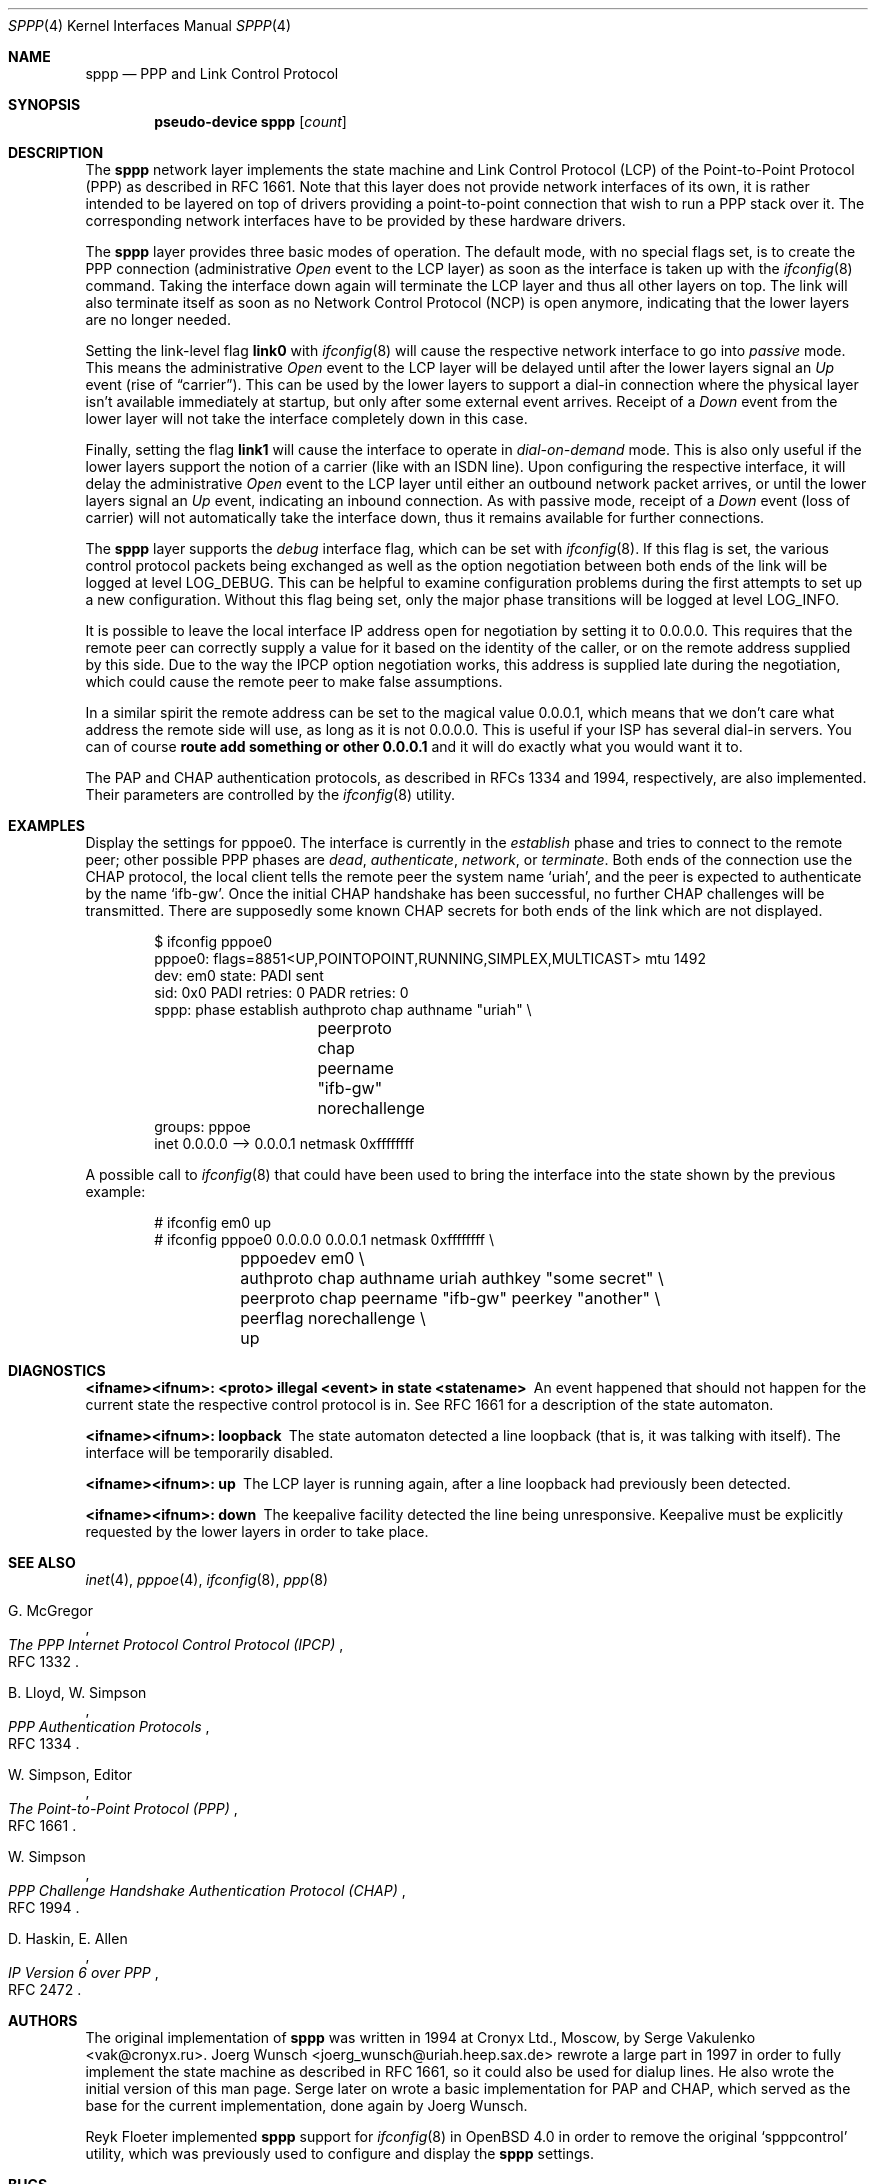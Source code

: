 .\" $OpenBSD: src/share/man/man4/sppp.4,v 1.20 2010/04/05 06:20:43 jmc Exp $
.\"
.\" Copyright (c) 1997 Joerg Wunsch
.\"
.\" All rights reserved.
.\"
.\" Redistribution and use in source and binary forms, with or without
.\" modification, are permitted provided that the following conditions
.\" are met:
.\" 1. Redistributions of source code must retain the above copyright
.\"    notice, this list of conditions and the following disclaimer.
.\" 2. Redistributions in binary form must reproduce the above copyright
.\"    notice, this list of conditions and the following disclaimer in the
.\"    documentation and/or other materials provided with the distribution.
.\"
.\" THIS SOFTWARE IS PROVIDED BY THE DEVELOPERS ``AS IS'' AND ANY EXPRESS OR
.\" IMPLIED WARRANTIES, INCLUDING, BUT NOT LIMITED TO, THE IMPLIED WARRANTIES
.\" OF MERCHANTABILITY AND FITNESS FOR A PARTICULAR PURPOSE ARE DISCLAIMED.
.\" IN NO EVENT SHALL THE DEVELOPERS BE LIABLE FOR ANY DIRECT, INDIRECT,
.\" INCIDENTAL, SPECIAL, EXEMPLARY, OR CONSEQUENTIAL DAMAGES (INCLUDING, BUT
.\" NOT LIMITED TO, PROCUREMENT OF SUBSTITUTE GOODS OR SERVICES; LOSS OF USE,
.\" DATA, OR PROFITS; OR BUSINESS INTERRUPTION) HOWEVER CAUSED AND ON ANY
.\" THEORY OF LIABILITY, WHETHER IN CONTRACT, STRICT LIABILITY, OR TORT
.\" (INCLUDING NEGLIGENCE OR OTHERWISE) ARISING IN ANY WAY OUT OF THE USE OF
.\" THIS SOFTWARE, EVEN IF ADVISED OF THE POSSIBILITY OF SUCH DAMAGE.
.\"
.\"
.Dd $Mdocdate: April 4 2010 $
.Dt SPPP 4
.Os
.Sh NAME
.Nm sppp
.Nd PPP and Link Control Protocol
.Sh SYNOPSIS
.Cd "pseudo-device sppp" Op Ar count
.Sh DESCRIPTION
The
.Nm
network layer implements the state machine and Link Control
Protocol (LCP) of the
Point-to-Point Protocol (PPP)
as described in RFC 1661.
Note that this layer does not provide network interfaces of its own, it is
rather intended to be layered on
top of drivers providing a point-to-point connection that
wish to run a PPP stack over it.
The corresponding network interfaces have to be provided by these hardware
drivers.
.Pp
The
.Nm
layer provides three basic modes of operation.
The default mode, with no special flags set, is to create the
PPP connection (administrative
.Em Open
event to the LCP layer) as soon as the interface is taken up with the
.Xr ifconfig 8
command.
Taking the interface down again will terminate the LCP layer
and thus all other layers on top.
The link will also terminate itself as soon as no Network Control Protocol
(NCP) is open anymore, indicating that the lower layers are no longer needed.
.Pp
Setting the link-level flag
.Cm link0
with
.Xr ifconfig 8
will cause the respective network interface to go into
.Em passive
mode.
This means the administrative
.Em Open
event to the LCP layer will be delayed until after the lower layers
signal an
.Em Up
event (rise of
.Dq carrier ) .
This can be used by the lower layers to support
a dial-in connection where the physical layer isn't available
immediately at startup, but only after some external event arrives.
Receipt of a
.Em Down
event from the lower layer will not take the interface completely down
in this case.
.Pp
Finally, setting the flag
.Cm link1
will cause the interface to operate in
.Em dial-on-demand
mode.
This is also only useful if the lower layers support the notion
of a carrier (like with an ISDN line).
Upon configuring the respective interface, it will delay the administrative
.Em Open
event to the LCP layer until either an outbound network packet
arrives, or until the lower layers signal an
.Em Up
event, indicating an inbound connection.
As with passive mode, receipt of a
.Em Down
event (loss of carrier) will not automatically take the interface down,
thus it remains available for further connections.
.Pp
The
.Nm
layer supports the
.Em debug
interface flag, which can be set with
.Xr ifconfig 8 .
If this flag is set, the various control protocol packets being
exchanged as well as the option negotiation between both ends of the
link will be logged at level
.Dv LOG_DEBUG .
This can be helpful to examine configuration problems during the first
attempts to set up a new configuration.
Without this flag being set, only the major phase transitions will be
logged at level
.Dv LOG_INFO .
.Pp
It is possible to leave the local interface IP address open for
negotiation by setting it to 0.0.0.0.
This requires that the remote peer can correctly supply a value for it
based on the identity of the caller, or on the remote address supplied
by this side.
Due to the way the IPCP option negotiation works, this address is
supplied late during the negotiation, which could cause the remote peer
to make false assumptions.
.Pp
In a similar spirit the remote address can be set to the magical
value 0.0.0.1, which means that we don't care what address the remote
side will use, as long as it is not 0.0.0.0.
This is useful if your ISP has several dial-in servers.
You can of course
.Ic route add something or other 0.0.0.1
and it will do exactly what you would want it to.
.Pp
The PAP and CHAP authentication protocols, as described in RFCs 1334
and 1994, respectively, are also implemented.
Their parameters are controlled by the
.Xr ifconfig 8
utility.
.Sh EXAMPLES
Display the settings for pppoe0.
The interface is currently in the
.Em establish
phase and tries to connect to the remote peer;
other possible PPP phases are
.Em dead ,
.Em authenticate ,
.Em network ,
or
.Em terminate .
Both ends of the connection use the CHAP protocol, the local client
tells the remote peer the system name
.Ql uriah ,
and the peer is expected to authenticate by the name
.Ql ifb-gw .
Once the initial CHAP handshake has been successful, no further CHAP
challenges will be transmitted.
There are supposedly some known CHAP secrets for both ends of the link
which are not displayed.
.Bd -literal -offset indent
$ ifconfig pppoe0
pppoe0: flags=8851<UP,POINTOPOINT,RUNNING,SIMPLEX,MULTICAST> mtu 1492
        dev: em0 state: PADI sent
        sid: 0x0 PADI retries: 0 PADR retries: 0
        sppp: phase establish authproto chap authname "uriah" \e
		peerproto chap peername "ifb-gw" norechallenge
        groups: pppoe
        inet 0.0.0.0 --> 0.0.0.1 netmask 0xffffffff
.Ed
.Pp
A possible call to
.Xr ifconfig 8
that could have been used to bring the interface into the state shown
by the previous example:
.Bd -literal -offset indent
# ifconfig em0 up
# ifconfig pppoe0 0.0.0.0 0.0.0.1 netmask 0xffffffff \e
	pppoedev em0 \e
	authproto chap authname uriah authkey "some secret" \e
	peerproto chap peername "ifb-gw" peerkey "another" \e
	peerflag norechallenge \e
	up
.Ed
.Sh DIAGNOSTICS
.Bl -diag
.It <ifname><ifnum>: <proto> illegal <event> in state <statename>
An event happened that should not happen for the current state
the respective control protocol is in.
See RFC 1661 for a description of the state automaton.
.It <ifname><ifnum>: loopback
The state automaton detected a line loopback (that is, it was talking
with itself).
The interface will be temporarily disabled.
.It <ifname><ifnum>: up
The LCP layer is running again, after a line loopback had previously
been detected.
.It <ifname><ifnum>: down
The keepalive facility detected the line being unresponsive.
Keepalive must be explicitly requested by the lower layers in order to
take place.
.El
.Sh SEE ALSO
.Xr inet 4 ,
.Xr pppoe 4 ,
.Xr ifconfig 8 ,
.Xr ppp 8
.Rs
.%A G. McGregor
.%T "The PPP Internet Protocol Control Protocol (IPCP)"
.%O RFC 1332
.Re
.Rs
.%A B. Lloyd, W. Simpson
.%T "PPP Authentication Protocols"
.%O RFC 1334
.Re
.Rs
.%A W. Simpson, Editor
.%T "The Point-to-Point Protocol (PPP)"
.%O RFC 1661
.Re
.Rs
.%A W. Simpson
.%T "PPP Challenge Handshake Authentication Protocol (CHAP)"
.%O RFC 1994
.Re
.Rs
.%A D. Haskin, E. Allen
.%T "IP Version 6 over PPP"
.%O RFC 2472
.Re
.Sh AUTHORS
.An -nosplit
The original implementation of
.Nm
was written in 1994 at Cronyx Ltd., Moscow, by
.An Serge Vakulenko Aq vak@cronyx.ru .
.An Joerg Wunsch Aq joerg_wunsch@uriah.heep.sax.de
rewrote a large part in 1997 in order
to fully implement the state machine as described in RFC 1661, so it
could also be used for dialup lines.
He also wrote the initial version of this man page.
Serge later on wrote a basic implementation for PAP and CHAP, which
served as the base for the current implementation, done again by
Joerg Wunsch.
.Pp
.An Reyk Floeter
implemented
.Nm
support for
.Xr ifconfig 8
in
.Ox 4.0
in order to remove the original
.Ql spppcontrol
utility, which was previously used to configure and display the
.Nm
settings.
.Sh BUGS
Many.
.Pp
Negotiation loop avoidance is not fully implemented.
If the negotiation doesn't converge, this can cause an endless loop.
.Pp
The various parameters that should be adjustable per RFC 1661 are
currently hard-coded into the kernel, and should be made accessible
through
.Xr ifconfig 8 .
.Pp
.Em Passive
mode has not been tested extensively.
.Pp
More NCPs should be implemented, as well as other control protocols
for authentication and link quality reporting.
.Pp
IPCP should support VJ header compression.
.Pp
Link-level compression protocols should be supported.
